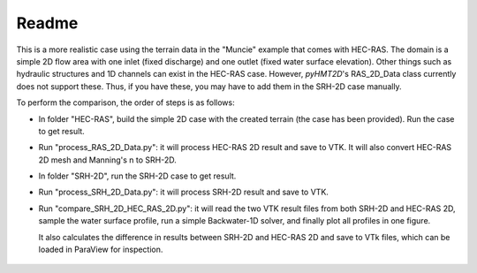 Readme
==============================================

This is a more realistic case using the terrain data in the "Muncie" example that comes with HEC-RAS. The domain is a simple 2D flow area with one inlet (fixed discharge) and one outlet (fixed water surface elevation). Other things such as hydraulic structures and 1D channels can exist in the HEC-RAS case. However, *pyHMT2D*'s RAS_2D_Data class currently does not support these. Thus, if you have these, you may have to add them in the SRH-2D case manually.

To perform the comparison, the order of steps is as follows:

- In folder "HEC-RAS", build the simple 2D case with the created terrain (the case has been provided). Run the case to get result.
- Run "process_RAS_2D_Data.py": it will process HEC-RAS 2D result and save to VTK. It will also convert HEC-RAS 2D mesh and Manning's n to SRH-2D.
- In folder "SRH-2D", run the SRH-2D case to get result.
- Run "process_SRH_2D_Data.py": it will process SRH-2D result and save to VTK.
- Run "compare_SRH_2D_HEC_RAS_2D.py": it will read the two VTK result files from both SRH-2D and HEC-RAS 2D, sample the water surface profile, run a simple Backwater-1D solver, and finally plot all profiles in one figure. 

  It also calculates the difference in results between SRH-2D and HEC-RAS 2D and save to VTk files, which can be loaded in ParaView for inspection.

    .. figure:: Muncie_Paraview_compare_water_depth.png
        :width: 400px
        :align: center
        :height: 320px
        :alt: Muncie comparison between SRH-2D and HEC-RAS
        :figclass: align-center




